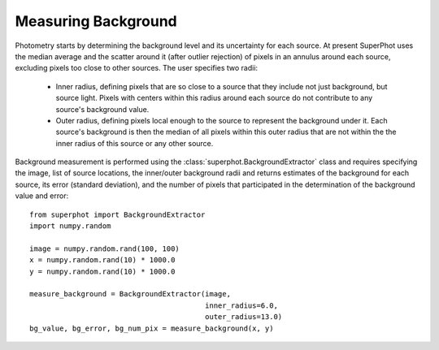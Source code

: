 ********************
Measuring Background
********************

Photometry starts by determining the background level and its uncertainty for
each source. At present SuperPhot uses the median average and the scatter around
it (after outlier rejection) of pixels in an annulus around each source,
excluding pixels too close to other sources. The user specifies two radii:

    * Inner radius, defining pixels that are so close to a source that they
      include not just background, but source light. Pixels with centers within
      this radius around each source do not contribute to any source's
      background value.

    * Outer radius, defining pixels local enough to the source to represent the
      background under it. Each source's background is then the median of all
      pixels within this outer radius that are not within the the inner radius
      of this source or any other source.

Background measurement is performed using the
:class:`superphot.BackgroundExtractor` class and requires specifying the image,
list of source locations, the inner/outer background radii  and returns
estimates of the background for each source, its error (standard deviation), and
the number of pixels that participated in the determination of the background
value and error::

    from superphot import BackgroundExtractor
    import numpy.random

    image = numpy.random.rand(100, 100)
    x = numpy.random.rand(10) * 1000.0
    y = numpy.random.rand(10) * 1000.0

    measure_background = BackgroundExtractor(image,
                                             inner_radius=6.0,
                                             outer_radius=13.0)
    bg_value, bg_error, bg_num_pix = measure_background(x, y)
